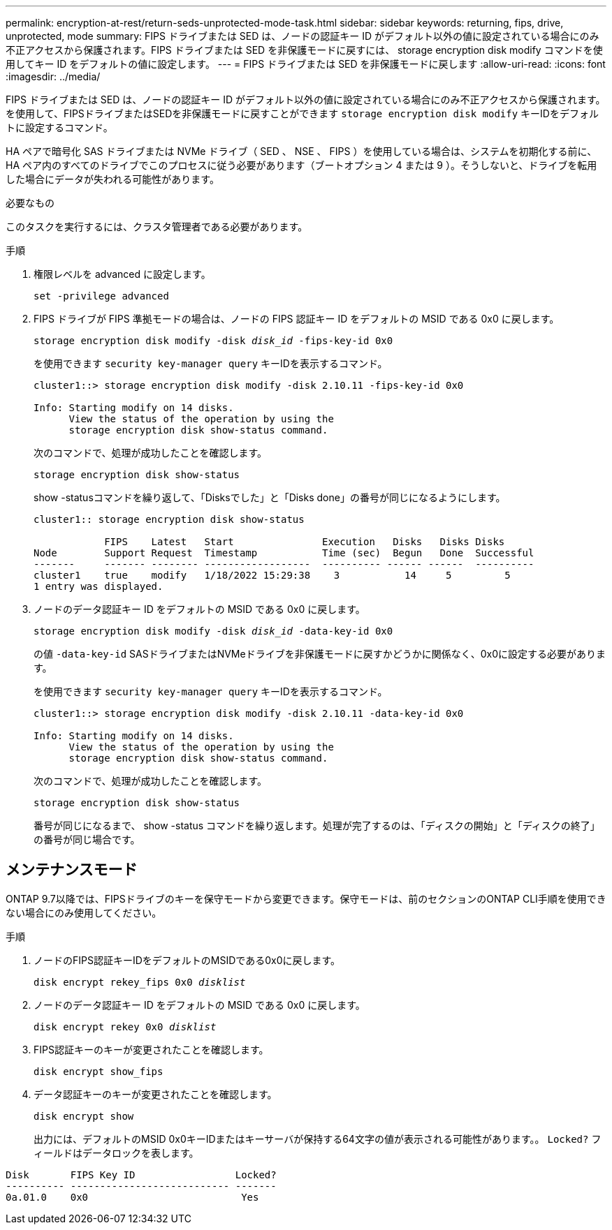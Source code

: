 ---
permalink: encryption-at-rest/return-seds-unprotected-mode-task.html 
sidebar: sidebar 
keywords: returning, fips, drive, unprotected, mode 
summary: FIPS ドライブまたは SED は、ノードの認証キー ID がデフォルト以外の値に設定されている場合にのみ不正アクセスから保護されます。FIPS ドライブまたは SED を非保護モードに戻すには、 storage encryption disk modify コマンドを使用してキー ID をデフォルトの値に設定します。 
---
= FIPS ドライブまたは SED を非保護モードに戻します
:allow-uri-read: 
:icons: font
:imagesdir: ../media/


[role="lead"]
FIPS ドライブまたは SED は、ノードの認証キー ID がデフォルト以外の値に設定されている場合にのみ不正アクセスから保護されます。を使用して、FIPSドライブまたはSEDを非保護モードに戻すことができます `storage encryption disk modify` キーIDをデフォルトに設定するコマンド。

HA ペアで暗号化 SAS ドライブまたは NVMe ドライブ（ SED 、 NSE 、 FIPS ）を使用している場合は、システムを初期化する前に、 HA ペア内のすべてのドライブでこのプロセスに従う必要があります（ブートオプション 4 または 9 ）。そうしないと、ドライブを転用した場合にデータが失われる可能性があります。

.必要なもの
このタスクを実行するには、クラスタ管理者である必要があります。

.手順
. 権限レベルを advanced に設定します。
+
`set -privilege advanced`

. FIPS ドライブが FIPS 準拠モードの場合は、ノードの FIPS 認証キー ID をデフォルトの MSID である 0x0 に戻します。
+
`storage encryption disk modify -disk _disk_id_ -fips-key-id 0x0`

+
を使用できます `security key-manager query` キーIDを表示するコマンド。

+
[listing]
----
cluster1::> storage encryption disk modify -disk 2.10.11 -fips-key-id 0x0

Info: Starting modify on 14 disks.
      View the status of the operation by using the
      storage encryption disk show-status command.
----
+
次のコマンドで、処理が成功したことを確認します。

+
`storage encryption disk show-status`

+
show -statusコマンドを繰り返して、「Disksでした」と「Disks done」の番号が同じになるようにします。

+
[listing]
----
cluster1:: storage encryption disk show-status

            FIPS    Latest   Start               Execution   Disks   Disks Disks
Node        Support Request  Timestamp           Time (sec)  Begun   Done  Successful
-------     ------- -------- ------------------  ---------- ------ ------  ----------
cluster1    true    modify   1/18/2022 15:29:38    3           14     5         5
1 entry was displayed.
----
. ノードのデータ認証キー ID をデフォルトの MSID である 0x0 に戻します。
+
`storage encryption disk modify -disk _disk_id_ -data-key-id 0x0`

+
の値 `-data-key-id` SASドライブまたはNVMeドライブを非保護モードに戻すかどうかに関係なく、0x0に設定する必要があります。

+
を使用できます `security key-manager query` キーIDを表示するコマンド。

+
[listing]
----
cluster1::> storage encryption disk modify -disk 2.10.11 -data-key-id 0x0

Info: Starting modify on 14 disks.
      View the status of the operation by using the
      storage encryption disk show-status command.
----
+
次のコマンドで、処理が成功したことを確認します。

+
`storage encryption disk show-status`

+
番号が同じになるまで、 show -status コマンドを繰り返します。処理が完了するのは、「ディスクの開始」と「ディスクの終了」の番号が同じ場合です。





== メンテナンスモード

ONTAP 9.7以降では、FIPSドライブのキーを保守モードから変更できます。保守モードは、前のセクションのONTAP CLI手順を使用できない場合にのみ使用してください。

.手順
. ノードのFIPS認証キーIDをデフォルトのMSIDである0x0に戻します。
+
`disk encrypt rekey_fips 0x0 _disklist_`

. ノードのデータ認証キー ID をデフォルトの MSID である 0x0 に戻します。
+
`disk encrypt rekey 0x0 _disklist_`

. FIPS認証キーのキーが変更されたことを確認します。
+
`disk encrypt show_fips`

. データ認証キーのキーが変更されたことを確認します。
+
`disk encrypt show`

+
出力には、デフォルトのMSID 0x0キーIDまたはキーサーバが保持する64文字の値が表示される可能性があります。。 `Locked?` フィールドはデータロックを表します。



[listing]
----
Disk       FIPS Key ID                 Locked?
---------- --------------------------- -------
0a.01.0    0x0                          Yes
----